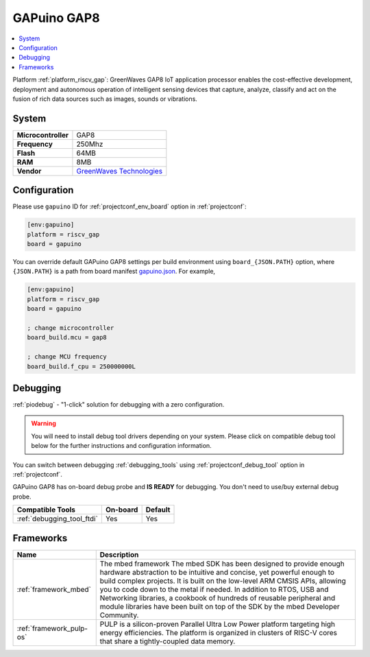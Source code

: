 ..  Copyright (c) 2014-present PlatformIO <contact@platformio.org>
    Licensed under the Apache License, Version 2.0 (the "License");
    you may not use this file except in compliance with the License.
    You may obtain a copy of the License at
       http://www.apache.org/licenses/LICENSE-2.0
    Unless required by applicable law or agreed to in writing, software
    distributed under the License is distributed on an "AS IS" BASIS,
    WITHOUT WARRANTIES OR CONDITIONS OF ANY KIND, either express or implied.
    See the License for the specific language governing permissions and
    limitations under the License.

.. _board_riscv_gap_gapuino:

GAPuino GAP8
============

.. contents::
    :local:

Platform :ref:`platform_riscv_gap`: GreenWaves GAP8 IoT application processor enables the cost-effective development, deployment and autonomous operation of intelligent sensing devices that capture, analyze, classify and act on the fusion of rich data sources such as images, sounds or vibrations.

System
------

.. list-table::

  * - **Microcontroller**
    - GAP8
  * - **Frequency**
    - 250Mhz
  * - **Flash**
    - 64MB
  * - **RAM**
    - 8MB
  * - **Vendor**
    - `GreenWaves Technologies <https://greenwaves-technologies.com/product/gapduino/?utm_source=platformio&utm_medium=docs>`__


Configuration
-------------

Please use ``gapuino`` ID for :ref:`projectconf_env_board` option in :ref:`projectconf`:

.. code-block:: ini

  [env:gapuino]
  platform = riscv_gap
  board = gapuino

You can override default GAPuino GAP8 settings per build environment using
``board_{JSON.PATH}`` option, where ``{JSON.PATH}`` is a path from
board manifest `gapuino.json <https://github.com/pioplus/platform-riscv_gap/blob/master/boards/gapuino.json>`_. For example,

.. code-block:: ini

  [env:gapuino]
  platform = riscv_gap
  board = gapuino

  ; change microcontroller
  board_build.mcu = gap8

  ; change MCU frequency
  board_build.f_cpu = 250000000L

Debugging
---------

:ref:`piodebug` - "1-click" solution for debugging with a zero configuration.

.. warning::
    You will need to install debug tool drivers depending on your system.
    Please click on compatible debug tool below for the further
    instructions and configuration information.

You can switch between debugging :ref:`debugging_tools` using
:ref:`projectconf_debug_tool` option in :ref:`projectconf`.

GAPuino GAP8 has on-board debug probe and **IS READY** for debugging. You don't need to use/buy external debug probe.

.. list-table::
  :header-rows:  1

  * - Compatible Tools
    - On-board
    - Default
  * - :ref:`debugging_tool_ftdi`
    - Yes
    - Yes

Frameworks
----------
.. list-table::
    :header-rows:  1

    * - Name
      - Description

    * - :ref:`framework_mbed`
      - The mbed framework The mbed SDK has been designed to provide enough hardware abstraction to be intuitive and concise, yet powerful enough to build complex projects. It is built on the low-level ARM CMSIS APIs, allowing you to code down to the metal if needed. In addition to RTOS, USB and Networking libraries, a cookbook of hundreds of reusable peripheral and module libraries have been built on top of the SDK by the mbed Developer Community.

    * - :ref:`framework_pulp-os`
      - PULP is a silicon-proven Parallel Ultra Low Power platform targeting high energy efficiencies. The platform is organized in clusters of RISC-V cores that share a tightly-coupled data memory.
